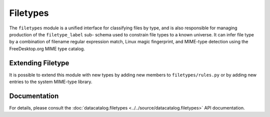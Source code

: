 =========
Filetypes
=========

The ``filetypes`` module is a unified interface for classifying files by type, and
is also responsible for managing production of the ``filetype_label`` sub-
schema used to constrain file types to a known universe. It can infer file type
by a combination of filename regular expression match, Linux magic fingerprint,
and MIME-type detection using the FreeDesktop.org MIME type catalog.

Extending Filetype
------------------
It is possible to extend this module with new types by adding new members to
``filetypes/rules.py`` or by adding new entries to the system MIME-type library.

Documentation
-------------
For details, please consult the :doc:`datacatalog.filetypes <../../source/datacatalog.filetypes>` API documentation.
